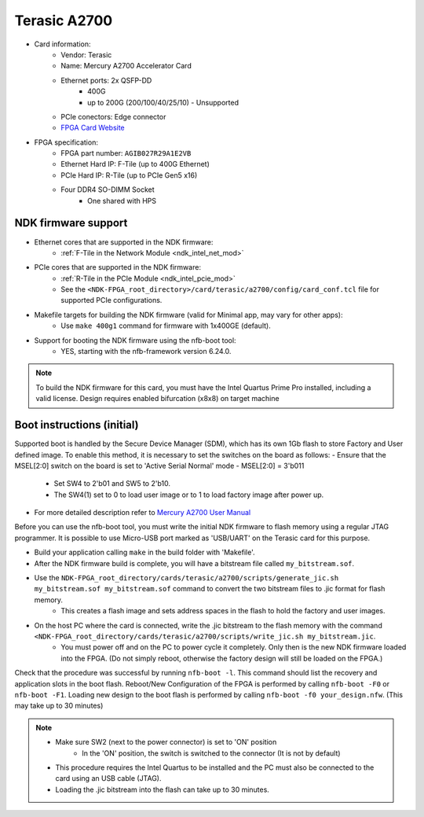 .. _card_terasic-a2700:

Terasic A2700
----------------

- Card information:
    - Vendor: Terasic
    - Name: Mercury A2700 Accelerator Card
    - Ethernet ports: 2x QSFP-DD
        - 400G
        - up to 200G (200/100/40/25/10) - Unsupported
    - PCIe conectors: Edge connector
    - `FPGA Card Website <https://www.terasic.com.tw/cgi-bin/page/archive.pl?Language=English&CategoryNo=142&No=1300&PartNo=1#contents>`_
- FPGA specification:
    - FPGA part number: ``AGIB027R29A1E2VB``
    - Ethernet Hard IP: F-Tile (up to 400G Ethernet)
    - PCIe Hard IP: R-Tile (up to PCIe Gen5 x16)
    - Four DDR4 SO-DIMM Socket
        - One shared with HPS

NDK firmware support
^^^^^^^^^^^^^^^^^^^^

- Ethernet cores that are supported in the NDK firmware:
    - :ref:`F-Tile in the Network Module <ndk_intel_net_mod>`
- PCIe cores that are supported in the NDK firmware:
    - :ref:`R-Tile in the PCIe Module <ndk_intel_pcie_mod>`
    - See the ``<NDK-FPGA_root_directory>/card/terasic/a2700/config/card_conf.tcl`` file for supported PCIe configurations.
- Makefile targets for building the NDK firmware (valid for Minimal app, may vary for other apps):
    - Use ``make 400g1`` command for firmware with 1x400GE (default).
- Support for booting the NDK firmware using the nfb-boot tool:
    - YES, starting with the nfb-framework version 6.24.0.

.. note::

    To build the NDK firmware for this card, you must have the Intel Quartus Prime Pro installed, including a valid license.
    Design requires enabled bifurcation (x8x8) on target machine

Boot instructions (initial)
^^^^^^^^^^^^^^^^^^^^^^^^^^^
Supported boot is handled by the Secure Device Manager (SDM), which has its own 1Gb flash to store Factory and User defined image.
To enable this method, it is necessary to set the switches on the board as follows:
- Ensure that the MSEL[2:0] switch on the board is set to 'Active Serial Normal' mode - MSEL[2:0] = 3'b011
    - Set SW4 to 2'b01 and SW5 to 2'b10.
    - The SW4(1) set to 0 to load user image or to 1 to load factory image after power up.
- For more detailed description refer to `Mercury A2700 User Manual <https://www.terasic.com.tw/cgi-bin/page/archive_download.pl?Language=English&No=1300&FID=96d539627a1f37a9b6386bd0571f7e3f>`_

Before you can use the nfb-boot tool, you must write the initial NDK firmware to flash memory using a regular JTAG programmer.
It is possible to use Micro-USB port marked as 'USB/UART' on the Terasic card for this purpose.

- Build your application calling ``make`` in the build folder with 'Makefile'.
- After the NDK firmware build is complete, you will have a bitstream file called ``my_bitstream.sof``.
- Use the ``NDK-FPGA_root_directory/cards/terasic/a2700/scripts/generate_jic.sh my_bitstream.sof my_bitstream.sof`` command to convert the two bitstream files to .jic format for flash memory.
    - This creates a flash image and sets address spaces in the flash to hold the factory and user images.
- On the host PC where the card is connected, write the .jic bitstream to the flash memory with the command ``<NDK-FPGA_root_directory/cards/terasic/a2700/scripts/write_jic.sh my_bitstream.jic``.
    - You must power off and on the PC to power cycle it completely. Only then is the new NDK firmware loaded into the FPGA. (Do not simply reboot, otherwise the factory design will still be loaded on the FPGA.)

Check that the procedure was successful by running ``nfb-boot -l``. This command should list the recovery and application slots in the boot flash.
Reboot/New Configuration of the FPGA is performed by calling ``nfb-boot -F0`` or ``nfb-boot -F1``.
Loading new design to the boot flash is performed by calling ``nfb-boot -f0 your_design.nfw``. (This may take up to 30 minutes)

.. note::

    - Make sure SW2 (next to the power connector) is set to 'ON' position
        - In the 'ON' position, the switch is switched to the connector (It is not by default)
    - This procedure requires the Intel Quartus to be installed and the PC must also be connected to the card using an USB cable (JTAG).
    - Loading the .jic bitstream into the flash can take up to 30 minutes.
